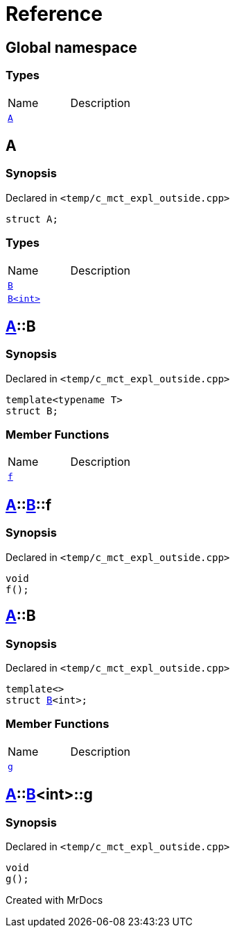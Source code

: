 = Reference
:mrdocs:

[#index]

== Global namespace

===  Types
[cols=2,separator=¦]
|===
¦Name ¦Description
¦xref:A.adoc[`A`]  ¦

|===


[#A]

== A



=== Synopsis

Declared in `<temp/c_mct_expl_outside.cpp>`

[source,cpp,subs="verbatim,macros,-callouts"]
----
struct A;
----

===  Types
[cols=2,separator=¦]
|===
¦Name ¦Description
¦xref:A/B-04.adoc[`B`]  ¦

¦xref:A/B-01.adoc[`B<int>`]  ¦

|===



:relfileprefix: ../
[#A-B-04]

== xref:A.adoc[pass:[A]]::B



=== Synopsis

Declared in `<temp/c_mct_expl_outside.cpp>`

[source,cpp,subs="verbatim,macros,-callouts"]
----
template<typename T>
struct B;
----

===  Member Functions
[cols=2,separator=¦]
|===
¦Name ¦Description
¦xref:A/B-04/f.adoc[`f`]  ¦

|===



:relfileprefix: ../../
[#A-B-04-f]

== xref:A.adoc[pass:[A]]::xref:A/B-04.adoc[pass:[B]]::f



=== Synopsis

Declared in `<temp/c_mct_expl_outside.cpp>`

[source,cpp,subs="verbatim,macros,-callouts"]
----
void
f();
----








:relfileprefix: ../
[#A-B-01]

== xref:A.adoc[pass:[A]]::B



=== Synopsis

Declared in `<temp/c_mct_expl_outside.cpp>`

[source,cpp,subs="verbatim,macros,-callouts"]
----
template<>
struct xref:A/B-04.adoc[pass:[B]]<int>;
----

===  Member Functions
[cols=2,separator=¦]
|===
¦Name ¦Description
¦xref:A/B-01/g.adoc[`g`]  ¦

|===



:relfileprefix: ../../
[#A-B-01-g]

== xref:A.adoc[pass:[A]]::xref:A/B-01.adoc[pass:[B]]<int>::g



=== Synopsis

Declared in `<temp/c_mct_expl_outside.cpp>`

[source,cpp,subs="verbatim,macros,-callouts"]
----
void
g();
----









Created with MrDocs
